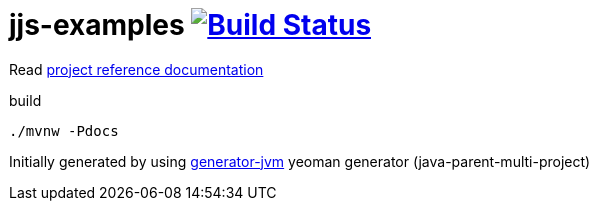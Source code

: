 = jjs-examples image:https://travis-ci.org/daggerok/jjs-examples.svg?branch=master["Build Status", link="https://travis-ci.org/daggerok/jjs-examples"]
////
image:https://gitlab.com/daggerok/jjs-examples/badges/master/build.svg["Build Status", link="https://gitlab.com/daggerok/jjs-examples/-/jobs"]
image:https://img.shields.io/bitbucket/pipelines/daggerok/jjs-examples.svg["Build Status", link="https://bitbucket.com/daggerok/jjs-examples"]
////

//tag::content[]

Read link:https://daggerok.github.io/jjs-examples[project reference documentation]

.build
[source,bash]
----
./mvnw -Pdocs
----

Initially generated by using link:https://github.com/daggerok/generator-jvm/[generator-jvm] yeoman generator (java-parent-multi-project)

//end::content[]
